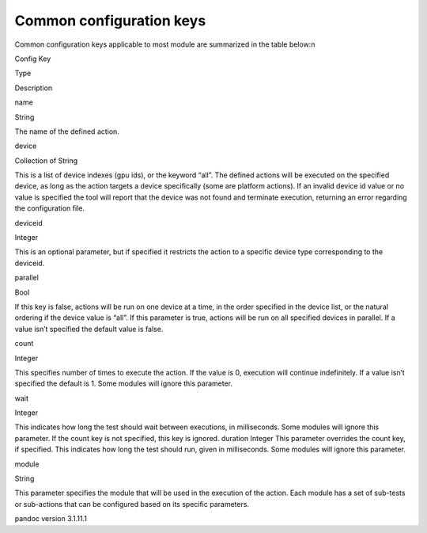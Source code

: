.. meta::
  :description: rocm validation suite documentation 
  :keywords: rocm validation suite, ROCm, documentation

.. _common-configuration-keys:

Common configuration keys
--------------------------

Common configuration keys applicable to most module are summarized in the table below:\n

.. raw:: html

   <table>

.. raw:: html

   <tr>

.. raw:: html

   <th>

Config Key

.. raw:: html

   </th>

.. raw:: html

   <th>

Type

.. raw:: html

   </th>

.. raw:: html

   <th>

Description

.. raw:: html

   </th>

.. raw:: html

   </tr>

.. raw:: html

   <tr>

.. raw:: html

   <td>

name

.. raw:: html

   </td>

.. raw:: html

   <td>

String

.. raw:: html

   </td>

.. raw:: html

   <td>

The name of the defined action.

.. raw:: html

   </td>

.. raw:: html

   </tr>

.. raw:: html

   <tr>

.. raw:: html

   <td>

device

.. raw:: html

   </td>

.. raw:: html

   <td>

Collection of String

.. raw:: html

   </td>

.. raw:: html

   <td>

This is a list of device indexes (gpu ids), or the keyword “all”. The
defined actions will be executed on the specified device, as long as the
action targets a device specifically (some are platform actions). If an
invalid device id value or no value is specified the tool will report
that the device was not found and terminate execution, returning an
error regarding the configuration file.

.. raw:: html

   </td>

.. raw:: html

   </tr>

.. raw:: html

   <tr>

.. raw:: html

   <td>

deviceid

.. raw:: html

   </td>

.. raw:: html

   <td>

Integer

.. raw:: html

   </td>

.. raw:: html

   <td>

This is an optional parameter, but if specified it restricts the action
to a specific device type corresponding to the deviceid.

.. raw:: html

   </td>

.. raw:: html

   </tr>

.. raw:: html

   <tr>

.. raw:: html

   <td>

parallel

.. raw:: html

   </td>

.. raw:: html

   <td>

Bool

.. raw:: html

   </td>

.. raw:: html

   <td>

If this key is false, actions will be run on one device at a time, in
the order specified in the device list, or the natural ordering if the
device value is “all”. If this parameter is true, actions will be run on
all specified devices in parallel. If a value isn’t specified the
default value is false.

.. raw:: html

   </td>

.. raw:: html

   </tr>

.. raw:: html

   <tr>

.. raw:: html

   <td>

count

.. raw:: html

   </td>

.. raw:: html

   <td>

Integer

.. raw:: html

   </td>

.. raw:: html

   <td>

This specifies number of times to execute the action. If the value is 0,
execution will continue indefinitely. If a value isn’t specified the
default is 1. Some modules will ignore this parameter.

.. raw:: html

   </td>

.. raw:: html

   </tr>

.. raw:: html

   <tr>

.. raw:: html

   <td>

wait

.. raw:: html

   </td>

.. raw:: html

   <td>

Integer

.. raw:: html

   </td>

.. raw:: html

   <td>

This indicates how long the test should wait between executions, in
milliseconds. Some modules will ignore this parameter. If the count key
is not specified, this key is ignored. duration Integer This parameter
overrides the count key, if specified. This indicates how long the test
should run, given in milliseconds. Some modules will ignore this
parameter.

.. raw:: html

   </td>

.. raw:: html

   </tr>

.. raw:: html

   <tr>

.. raw:: html

   <td>

module

.. raw:: html

   </td>

.. raw:: html

   <td>

String

.. raw:: html

   </td>

.. raw:: html

   <td>

This parameter specifies the module that will be used in the execution
of the action. Each module has a set of sub-tests or sub-actions that
can be configured based on its specific parameters.

.. raw:: html

   </td>

.. raw:: html

   </tr>

.. raw:: html

   </table>
pandoc version 3.1.11.1

